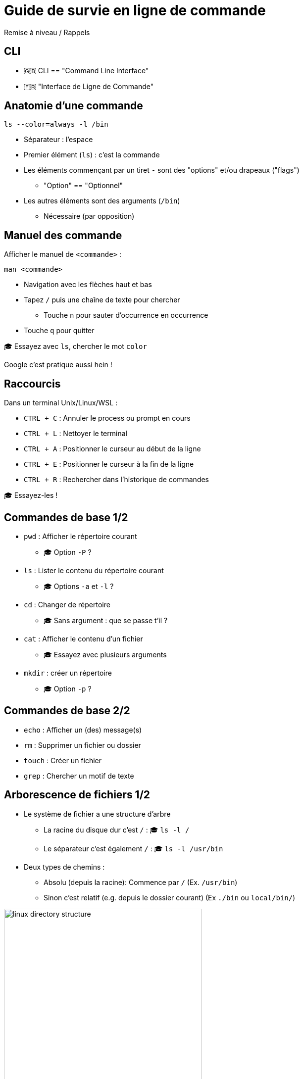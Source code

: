 [{invert}]
= Guide de survie en ligne de commande

Remise à niveau / Rappels

[{invert}]
== CLI

- 🇬🇧 CLI == "Command Line Interface"
- 🇫🇷 "Interface de Ligne de Commande"

== Anatomie d'une commande

[source,bash]
----
ls --color=always -l /bin
----

* Séparateur : l'espace
* Premier élément (`ls`) : c'est la commande
* Les éléments commençant par un tiret `-` sont des "options" et/ou drapeaux ("flags")
** "Option" == "Optionnel"
* Les autres éléments sont des arguments  (`/bin`)
** Nécessaire (par opposition)

== Manuel des commande

Afficher le manuel de `<commande>` :

[source,bash]
man <commande>

* Navigation avec les flèches haut et bas
* Tapez `/` puis une chaîne de texte pour chercher
** Touche `n` pour sauter d’occurrence en occurrence
* Touche `q` pour quitter

🎓 Essayez avec `ls`, chercher le mot `color`

[.small]
Google c'est pratique aussi hein !

== Raccourcis

Dans un terminal Unix/Linux/WSL :

* `CTRL + C` : Annuler le process ou prompt en cours
* `CTRL + L` : Nettoyer le terminal
* `CTRL + A` : Positionner le curseur au début de la ligne
* `CTRL + E` : Positionner le curseur à la fin de la ligne
* `CTRL + R` : Rechercher dans l'historique de commandes

[.small]
🎓 Essayez-les !

== Commandes de base 1/2

* `pwd` : Afficher le répertoire courant
** 🎓 Option `-P` ?
* `ls` : Lister le contenu du répertoire courant
** 🎓 Options `-a` et `-l` ?
* `cd` : Changer de répertoire
** 🎓 Sans argument : que se passe t'il ?
* `cat` : Afficher le contenu d'un fichier
** 🎓 Essayez avec plusieurs arguments
* `mkdir` : créer un répertoire
** 🎓 Option `-p` ?

== Commandes de base 2/2

* `echo` : Afficher un (des) message(s)
* `rm` : Supprimer un fichier ou dossier
* `touch` : Créer un fichier
* `grep` : Chercher un motif de texte

== Arborescence de fichiers 1/2

* Le système de fichier a une structure d'arbre
** La racine du disque dur c'est `/` : 🎓 `ls -l /`
** Le séparateur c'est également `/` : 🎓 `ls -l /usr/bin`

* Deux types de chemins :
** Absolu (depuis la racine): Commence par `/` (Ex. `/usr/bin`)
** Sinon c'est relatif (e.g. depuis le dossier courant) (Ex `./bin` ou `local/bin/`)

image::linux-directory-structure.png[width=400]

[.small]
link:https://linuxhandbook.com/linux-directory-structure/[Source,windows="_blank"]

== Arborescence de fichiers 2/2

* Le dossier "courant" c'est `.` : 🎓 `ls -l ./bin # Dans le dossier /usr`
* Le dossier "parent" c'est `..` : 🎓 `ls -l ../ # Dans le dossier /usr`


* `~` (tilde) c'est un raccourci vers le dossier de l'utilisateur courant : 🎓 `ls -l ~`
* Sensible à la casse (majuscules/minuscules) et aux espaces :
🎓
+
[source,bash]
----
ls -l /bin
ls -l /Bin
mkdir ~/"Accent tué"
ls -d ~/Accent\ tué
----

== Un language (?)

* Variables interpolées avec le caractère "dollar" `$` :
+
[source,bash]
----
echo $MA_VARIABLE
echo "$MA_VARIABLE"
echo ${MA_VARIABLE}

# Recommendation
echo "${MA_VARIABLE}"

MA_VARIABLE="Salut tout le monde"

echo "${MA_VARIABLE}"
----

* Sous commandes avec `$(<command>)`:

[source,bash]
----
echo ">> Contenu de /tmp :\n$(ls /tmp)"
----

* Des `if`, des `for` et plein d'autres trucs (link:https://tldp.org/LDP/abs/html/[window="_blank"])

== Codes de sortie

* Chaque exécution de commande renvoie un code de retour (🇬🇧 "exit code")
** Nombre entier entre 0 et 255 (en link:https://en.wikipedia.org/wiki/POSIX[POSIX,window="_blank"])

* Code accessible dans la variable *éphémère* `$?` :

[source,bash]
----
ls /tmp
echo $?

ls /do_not_exist
echo $?

# Une second fois. Que se passes-t'il ?
echo $?
----

== Entrée, sortie standard et d'erreur

image:cli-ios.png[]

[source,bash]
----
ls -l /tmp
echo "Hello" > /tmp/hello.txt
ls -l /tmp
ls -l /tmp >/dev/null
ls -l /tmp 1>/dev/null

ls -l /do_not_exist
ls -l /do_not_exist 1>/dev/null
ls -l /do_not_exist 2>/dev/null

ls -l /tmp /do_not_exist
ls -l /tmp /do_not_exist 1>/dev/null 2>&1
----

== Pipelines

* Le caractère "pipe" `|` permet de chaîner des commandes
** Le "stdout" de la première commande est branchée sur le "stdin" de la seconde

* Exemple : Afficher les fichiers/dossiers contenant le lettre `d` dans le dossier `/bin` :

[source,bash]
----
ls -l /bin

ls -l /bin | grep "d" --color=auto
----

== Exécution 1/2

* Les commandes sont des fichier binaires exécutables sur le système :
+
[source,bash]
----
command -v cat # équivalent de "which cat"

ls -l "$(command -v cat)"
----

* La variable d'environnement `$PATH` liste les dossiers dans lesquels chercher les binaires
** 💡 Utiliser cette variable quand une commande fraîchement installée n'est pas trouvée

== Exécution 2/2

* Exécution de scripts :
** Soit appel direct avec l'interprétateur : `sh ~/monscript.txt`
** Soit droit d'exécution avec un "shebang" (e.g. `#!/bin/bash`)
+
[source,bash]
----
$ chmod +x ./monscript.sh

$ head -n1 ./monscript.sh
#!/bin/bash

$ ./monscript.sh
# Exécution
----
